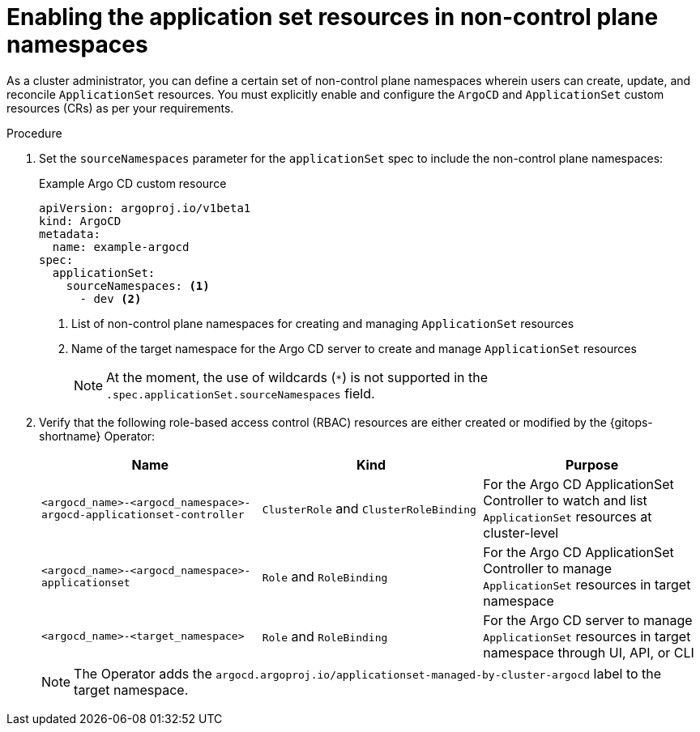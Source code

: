 // Module included in the following assemblies:
//
// * argocd_application_sets/managing-app-sets-in-non-control-plane-namespaces.adoc

:_mod-docs-content-type: PROCEDURE
[id="gitops-enabling-the-application-set-resources-in-non-control-plane-namespaces_{context}"]
= Enabling the application set resources in non-control plane namespaces

As a cluster administrator, you can define a certain set of non-control plane namespaces wherein users can create, update, and reconcile `ApplicationSet` resources. You must explicitly enable and configure the `ArgoCD` and `ApplicationSet` custom resources (CRs) as per your requirements.

.Procedure

. Set the `sourceNamespaces` parameter for the `applicationSet` spec to include the non-control plane namespaces:
+
.Example Argo CD custom resource
[source,yaml]
----
apiVersion: argoproj.io/v1beta1
kind: ArgoCD
metadata:
  name: example-argocd
spec:
  applicationSet:
    sourceNamespaces: <1>
      - dev <2>
----
<1> List of non-control plane namespaces for creating and managing `ApplicationSet` resources
<2> Name of the target namespace for the Argo CD server to create and manage `ApplicationSet` resources
+
[NOTE]
====
At the moment, the use of wildcards (`*`) is not supported in the `.spec.applicationSet.sourceNamespaces` field.
====

. Verify that the following role-based access control (RBAC) resources are either created or modified by the {gitops-shortname} Operator:
+
[options="header"]
|===
|Name |Kind |Purpose
|`<argocd_name>-<argocd_namespace>-argocd-applicationset-controller` |`ClusterRole` and `ClusterRoleBinding` |For the Argo CD ApplicationSet Controller to watch and list `ApplicationSet` resources at cluster-level


|`<argocd_name>-<argocd_namespace>-applicationset` |`Role` and `RoleBinding` |For the Argo CD ApplicationSet Controller to manage `ApplicationSet` resources in target namespace

|`<argocd_name>-<target_namespace>` |`Role` and `RoleBinding` |For the Argo CD server to manage `ApplicationSet` resources in target namespace through UI, API, or CLI
|===
+
[NOTE]
====
The Operator adds the `argocd.argoproj.io/applicationset-managed-by-cluster-argocd` label to the target namespace.
====
